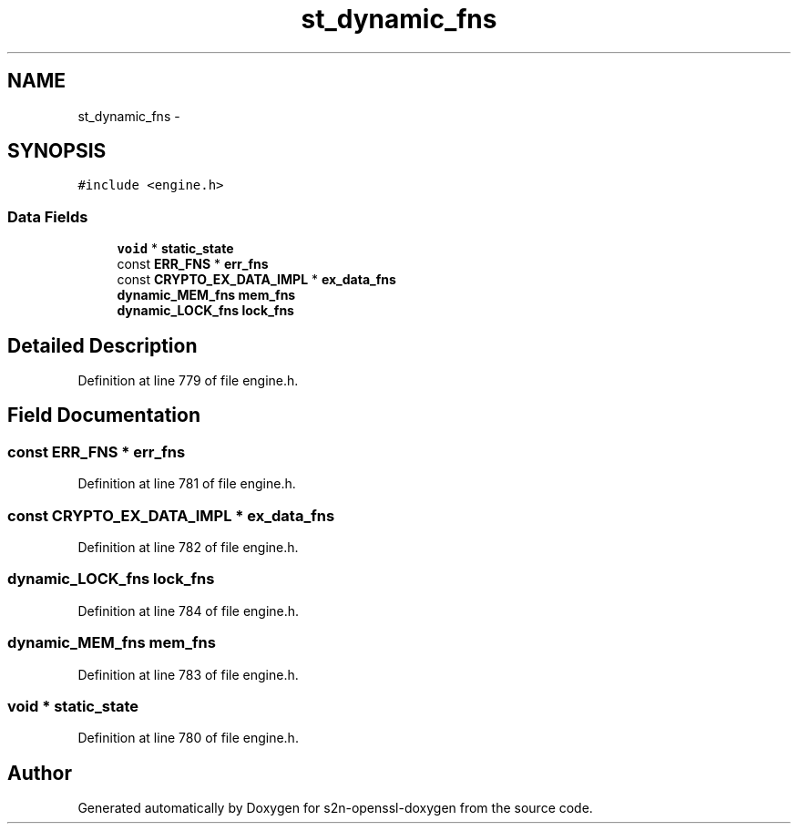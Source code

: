 .TH "st_dynamic_fns" 3 "Thu Jun 30 2016" "s2n-openssl-doxygen" \" -*- nroff -*-
.ad l
.nh
.SH NAME
st_dynamic_fns \- 
.SH SYNOPSIS
.br
.PP
.PP
\fC#include <engine\&.h>\fP
.SS "Data Fields"

.in +1c
.ti -1c
.RI "\fBvoid\fP * \fBstatic_state\fP"
.br
.ti -1c
.RI "const \fBERR_FNS\fP * \fBerr_fns\fP"
.br
.ti -1c
.RI "const \fBCRYPTO_EX_DATA_IMPL\fP * \fBex_data_fns\fP"
.br
.ti -1c
.RI "\fBdynamic_MEM_fns\fP \fBmem_fns\fP"
.br
.ti -1c
.RI "\fBdynamic_LOCK_fns\fP \fBlock_fns\fP"
.br
.in -1c
.SH "Detailed Description"
.PP 
Definition at line 779 of file engine\&.h\&.
.SH "Field Documentation"
.PP 
.SS "const \fBERR_FNS\fP * err_fns"

.PP
Definition at line 781 of file engine\&.h\&.
.SS "const \fBCRYPTO_EX_DATA_IMPL\fP * ex_data_fns"

.PP
Definition at line 782 of file engine\&.h\&.
.SS "\fBdynamic_LOCK_fns\fP lock_fns"

.PP
Definition at line 784 of file engine\&.h\&.
.SS "\fBdynamic_MEM_fns\fP mem_fns"

.PP
Definition at line 783 of file engine\&.h\&.
.SS "\fBvoid\fP * static_state"

.PP
Definition at line 780 of file engine\&.h\&.

.SH "Author"
.PP 
Generated automatically by Doxygen for s2n-openssl-doxygen from the source code\&.
